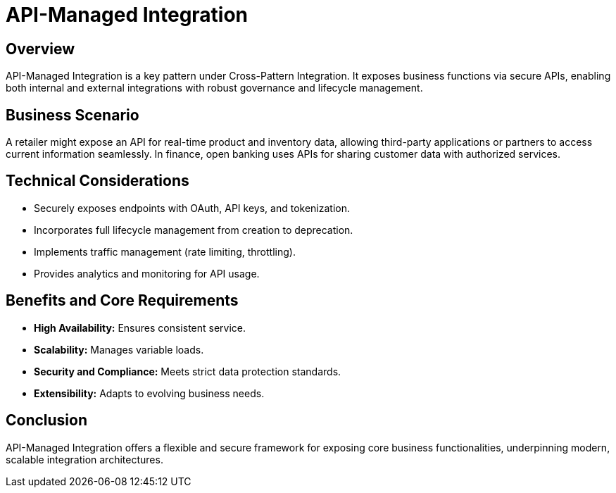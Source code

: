 = API-Managed Integration
:page=toc: right
:page-toclevels: 2

== Overview
API-Managed Integration is a key pattern under Cross-Pattern Integration. It exposes business functions via secure APIs, enabling both internal and external integrations with robust governance and lifecycle management.

== Business Scenario
A retailer might expose an API for real-time product and inventory data, allowing third-party applications or partners to access current information seamlessly. In finance, open banking uses APIs for sharing customer data with authorized services.

== Technical Considerations
* Securely exposes endpoints with OAuth, API keys, and tokenization.
* Incorporates full lifecycle management from creation to deprecation.
* Implements traffic management (rate limiting, throttling).
* Provides analytics and monitoring for API usage.

== Benefits and Core Requirements
* **High Availability:** Ensures consistent service.
* **Scalability:** Manages variable loads.
* **Security and Compliance:** Meets strict data protection standards.
* **Extensibility:** Adapts to evolving business needs.

== Conclusion
API-Managed Integration offers a flexible and secure framework for exposing core business functionalities, underpinning modern, scalable integration architectures.
